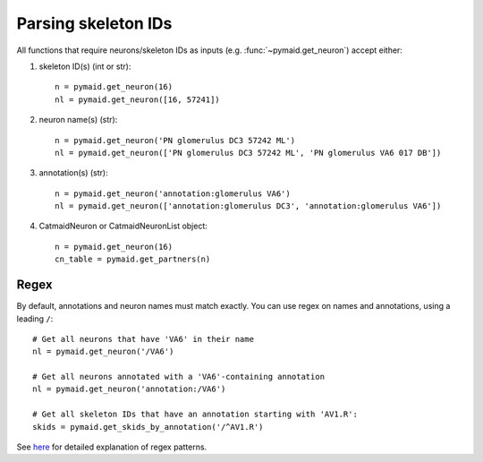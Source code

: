 Parsing skeleton IDs
********************
All functions that require neurons/skeleton IDs as inputs (e.g. :func:`~pymaid.get_neuron`) accept either:

1. skeleton ID(s) (int or str)::

    n = pymaid.get_neuron(16)
    nl = pymaid.get_neuron([16, 57241])

2. neuron name(s) (str)::

    n = pymaid.get_neuron('PN glomerulus DC3 57242 ML')
    nl = pymaid.get_neuron(['PN glomerulus DC3 57242 ML', 'PN glomerulus VA6 017 DB'])

3. annotation(s) (str)::

    n = pymaid.get_neuron('annotation:glomerulus VA6')
    nl = pymaid.get_neuron(['annotation:glomerulus DC3', 'annotation:glomerulus VA6'])

4. CatmaidNeuron or CatmaidNeuronList object::

    n = pymaid.get_neuron(16)
    cn_table = pymaid.get_partners(n)

Regex
-----

By default, annotations and neuron names must match exactly. You can use regex on names and annotations, using a leading ``/``::

    # Get all neurons that have 'VA6' in their name
    nl = pymaid.get_neuron('/VA6')

    # Get all neurons annotated with a 'VA6'-containing annotation
    nl = pymaid.get_neuron('annotation:/VA6')

    # Get all skeleton IDs that have an annotation starting with 'AV1.R':
    skids = pymaid.get_skids_by_annotation('/^AV1.R')


See `here <https://medium.com/factory-mind/regex-tutorial-a-simple-cheatsheet-by-examples-649dc1c3f285>`_ for detailed explanation of regex patterns.